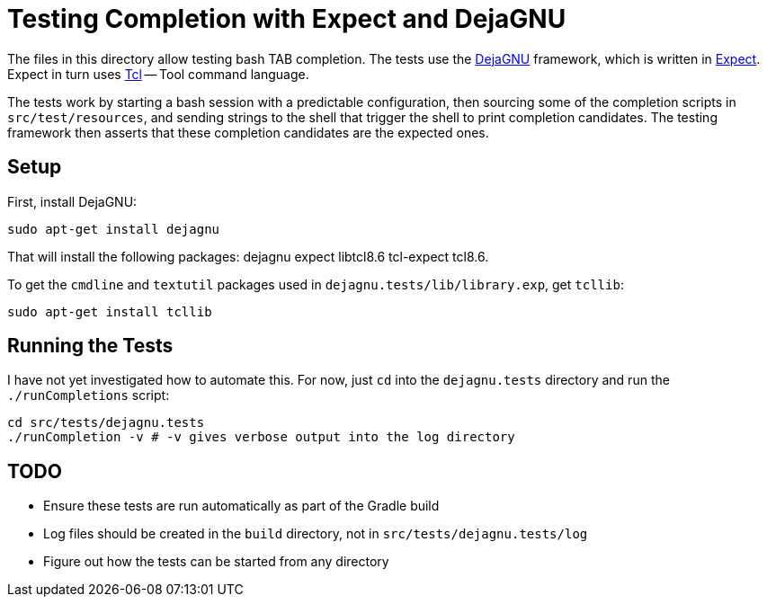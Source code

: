 = Testing Completion with Expect and DejaGNU

The files in this directory allow testing bash TAB completion.
The tests use the https://www.gnu.org/software/dejagnu/[DejaGNU] framework,
which is written in https://www.nist.gov/services-resources/software/expect[Expect].
Expect in turn uses http://tcl.sourceforge.net/[Tcl] -- Tool command language.

The tests work by starting a bash session with a predictable configuration,
then sourcing some of the completion scripts in `src/test/resources`,
and sending strings to the shell that trigger the shell to print completion candidates.
The testing framework then asserts that these completion candidates are the expected ones.

== Setup
First, install DejaGNU:

[source,bash]
----
sudo apt-get install dejagnu
----

That will install the following packages:
dejagnu expect libtcl8.6 tcl-expect tcl8.6.

To get the `cmdline` and `textutil` packages used in `dejagnu.tests/lib/library.exp`, get `tcllib`:

[source,bash]
----
sudo apt-get install tcllib
----

== Running the Tests

I have not yet investigated how to automate this.
For now, just `cd` into the `dejagnu.tests` directory and run the `./runCompletions` script:

[source,bash]
----
cd src/tests/dejagnu.tests
./runCompletion -v # -v gives verbose output into the log directory
----

== TODO

* Ensure these tests are run automatically as part of the Gradle build
* Log files should be created in the `build` directory, not in `src/tests/dejagnu.tests/log`
* Figure out how the tests can be started from any directory

